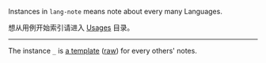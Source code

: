 
Instances in =lang-note= means note about every many Languages.

想从用例开始索引请进入 [[../usages][Usages]] 目录。

-----

The instance =_= is [[./_][a template]] ([[https://raw.githubusercontent.com/yhm-amber/lang-note/main/instances/_/readme.md][raw]]) for every others' notes.

#+BEGIN_SRC nushell



#+END_SRC


